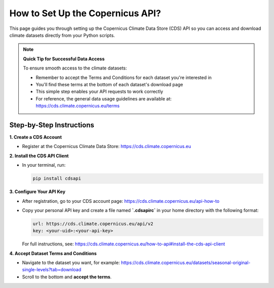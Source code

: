 .. raw:: html

   <p>
      <a href="https://github.com/DahyannAraya/copernicus-seasonal-forecast-tools">
         <img src="https://img.shields.io/badge/github-repo-000.svg?logo=github&labelColor=gray&color=blue" alt="GitHub repo">
      </a>
      <a href="https://github.com/DahyannAraya/copernicus-seasonal-forecast-tools/blob/main/LICENSE">
         <img src="https://img.shields.io/github/license/DahyannAraya/copernicus-seasonal-forecast-tools" alt="License">
      </a>
      <a href="https://badge.fury.io/py/copernicus-seasonal-forecast-tools">
         <img src="https://badge.fury.io/py/copernicus-seasonal-forecast-tools.svg" alt="PyPI version">
      </a>
      <a href="https://pypi.org/project/copernicus-seasonal-forecast-tools/">
         <img src="https://img.shields.io/badge/python-3.10–3.12-blue?logo=python&logoColor=white" alt="Supported Python versions">
      </a>
      <a href="https://copernicus-seasonal-forecast-tools.readthedocs.io/en/latest/?badge=latest">
         <img src="https://readthedocs.org/projects/copernicus-seasonal-forecast-tools/badge/?version=latest" alt="Documentation Status">
      </a>
   </p>


How to Set Up the Copernicus API?
=================================

This page guides you through setting up the Copernicus Climate Data Store (CDS) API so you can access and download climate datasets directly from your Python scripts.

.. note::
   **Quick Tip for Successful Data Access**
   
   To ensure smooth access to the climate datasets:
   
   * Remember to accept the Terms and Conditions for each dataset you're interested in
   * You'll find these terms at the bottom of each dataset's download page
   * This simple step enables your API requests to work correctly
   * For reference, the general data usage guidelines are available at: https://cds.climate.copernicus.eu/terms

Step-by-Step Instructions
-------------------------

**1. Create a CDS Account**

- Register at the Copernicus Climate Data Store:  
  https://cds.climate.copernicus.eu

**2. Install the CDS API Client**

- In your terminal, run:

  .. code-block:: bash

     pip install cdsapi

**3. Configure Your API Key**

- After registration, go to your CDS account page:  
  https://cds.climate.copernicus.eu/api-how-to

- Copy your personal API key and create a file named **`.cdsapirc`** in your home directory with the following format:

  .. code-block:: text

     url: https://cds.climate.copernicus.eu/api/v2
     key: <your-uid>:<your-api-key>

  For full instructions, see:  
  https://cds.climate.copernicus.eu/how-to-api#install-the-cds-api-client

**4. Accept Dataset Terms and Conditions**

- Navigate to the dataset you want, for example:  
  https://cds.climate.copernicus.eu/datasets/seasonal-original-single-levels?tab=download

- Scroll to the bottom and **accept the terms**.







